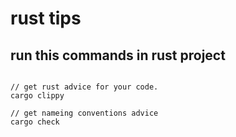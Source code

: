 * rust tips
:PROPERTIES:
:CUSTOM_ID: rust-tips
:END:
** run this commands in rust project
:PROPERTIES:
:CUSTOM_ID: run-this-commands-in-rust-project
:END:
#+begin_src shell

// get rust advice for your code.
cargo clippy

// get nameing conventions advice
cargo check
#+end_src
